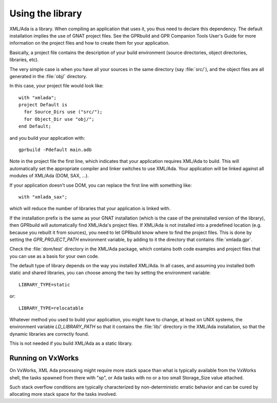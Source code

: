.. _Using_the_library:

*****************
Using the library
*****************

XML/Ada is a library. When compiling an application that uses it, you
thus need to declare this dependency. The default installation implies the
use of GNAT project files. See the GPRbuild and GPR Companion Tools User's
Guide for more information on the project files and
how to create them for your application.

Basically, a project file contains the description of your build
environment (source directories, object directories, libraries, etc).

The very simple case is when you have all your sources in the same
directory (say :file:`src/`), and the object files are all generated in the
:file:`obj/` directory.

.. highlight:: ada

In this case, your project file would look like::

  with "xmlada";
  project Default is
    for Source_Dirs use ("src/");
    for Object_Dir use "obj/";
  end Default;

and you build your application with::

  gprbuild -Pdefault main.adb

Note in the project file the first line, which indicates that your
application requires XML/Ada to build. This will automatically set the
appropriate compiler and linker switches to use XML/Ada. Your application
will be linked against all modules of XML/Ada (DOM, SAX, ...).

If your application doesn't use DOM, you can replace the first line with
something like::

  with "xmlada_sax";

which will reduce the number of libraries that your application is
linked with.

If the installation prefix is the same as your GNAT installation (which is
the case of the preinstalled version of the library), then GPRbuild will
automatically find XML/Ada's project files. If XML/Ada is not installed into
a predefined location (e.g. because you rebuilt it from sources), you need to
let GPRbuild know where to find the project files. This is done by setting the
`GPR_PROJECT_PATH` environment variable, by adding to it the directory that
contains :file:`xmlada.gpr`.

Check the :file:`dom/test` directory in the XML/Ada package, which contains
both code examples and project files that you can use as a basis for your
own code.

The default type of library depends on the way you installed XML/Ada. In all
cases, and assuming you installed both static and shared libraries, you can
choose among the two by setting the environment variable::

  LIBRARY_TYPE=static

or::

  LIBRARY_TYPE=relocatable

Whatever method you used to build your application, you might have to change,
at least on UNIX systems, the environment variable `LD_LIBRARY_PATH` so that
it contains the :file:`lib/` directory in the XML/Ada installation, so that the
dynamic libraries are correctly found.

This is not needed if you build XML/Ada as a static library.

Running on VxWorks
==================

On VxWorks, XML Ada processing might require more stack space than what is
typically available from the VxWorks shell, the tasks spawned from there with
"sp", or Ada tasks with no or a too small Storage_Size value attached.

Such stack overflow conditions are typically characterized by non-deterministic
erratic behavior and can be cured by allocating more stack space for the tasks
involved.

